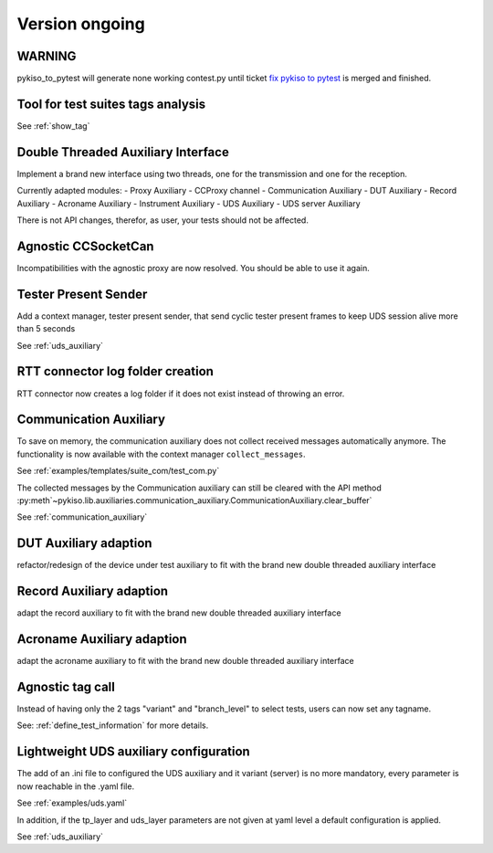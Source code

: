 Version ongoing
---------------

WARNING
^^^^^^^
pykiso_to_pytest will generate none working contest.py until ticket `fix pykiso to pytest <https://github.com/eclipse/kiso-testing/issues/76>`__  is merged and finished.


Tool for test suites tags analysis
^^^^^^^^^^^^^^^^^^^^^^^^^^^^^^^^^^
See :ref:`show_tag`

Double Threaded Auxiliary Interface
^^^^^^^^^^^^^^^^^^^^^^^^^^^^^^^^^^^
Implement a brand new interface using two threads, one for the transmission
and one for the reception.

Currently adapted modules:
- Proxy Auxiliary
- CCProxy channel
- Communication Auxiliary
- DUT Auxiliary
- Record Auxiliary
- Acroname Auxiliary
- Instrument Auxiliary
- UDS Auxiliary
- UDS server Auxiliary

There is not API changes, therefor, as user, your tests should not be affected.

Agnostic CCSocketCan
^^^^^^^^^^^^^^^^^^^^
Incompatibilities with the agnostic proxy are now resolved. You should be able to use it again.

Tester Present Sender
^^^^^^^^^^^^^^^^^^^^^
Add a context manager, tester present sender, that send cyclic tester present
frames to keep UDS session alive more than 5 seconds

See :ref:`uds_auxiliary`

RTT connector log folder creation
^^^^^^^^^^^^^^^^^^^^^^^^^^^^^^^^^

RTT connector now creates a log folder if it does not exist instead of throwing an error.

Communication Auxiliary
^^^^^^^^^^^^^^^^^^^^^^^
To save on memory, the communication auxiliary does not collect received messages automatically anymore.
The functionality is now available with the context manager ``collect_messages``.

See :ref:`examples/templates/suite_com/test_com.py`

The collected messages by the Communication auxiliary can still be cleared with the API method
:py:meth`~pykiso.lib.auxiliaries.communication_auxiliary.CommunicationAuxiliary.clear_buffer`

See :ref:`communication_auxiliary`

DUT Auxiliary adaption
^^^^^^^^^^^^^^^^^^^^^^
refactor/redesign of the device under test auxiliary to fit with the brand new double
threaded auxiliary interface

Record Auxiliary adaption
^^^^^^^^^^^^^^^^^^^^^^^^^
adapt the record auxiliary to fit with the brand new double threaded auxiliary interface

Acroname Auxiliary adaption
^^^^^^^^^^^^^^^^^^^^^^^^^^^
adapt the acroname auxiliary to fit with the brand new double threaded auxiliary interface

Agnostic tag call
^^^^^^^^^^^^^^^^^
Instead of having only the 2 tags "variant" and "branch_level" to select tests, users
can now set any tagname.

See: :ref:`define_test_information` for more details.

Lightweight UDS auxiliary configuration
^^^^^^^^^^^^^^^^^^^^^^^^^^^^^^^^^^^^^^
The add of an .ini file to configured the UDS auxiliary and it variant (server)
is no more mandatory, every parameter is now reachable in the .yaml file.

See :ref:`examples/uds.yaml`

In addition, if the tp_layer and uds_layer parameters are not given at yaml level
a default configuration is applied.

See :ref:`uds_auxiliary`

